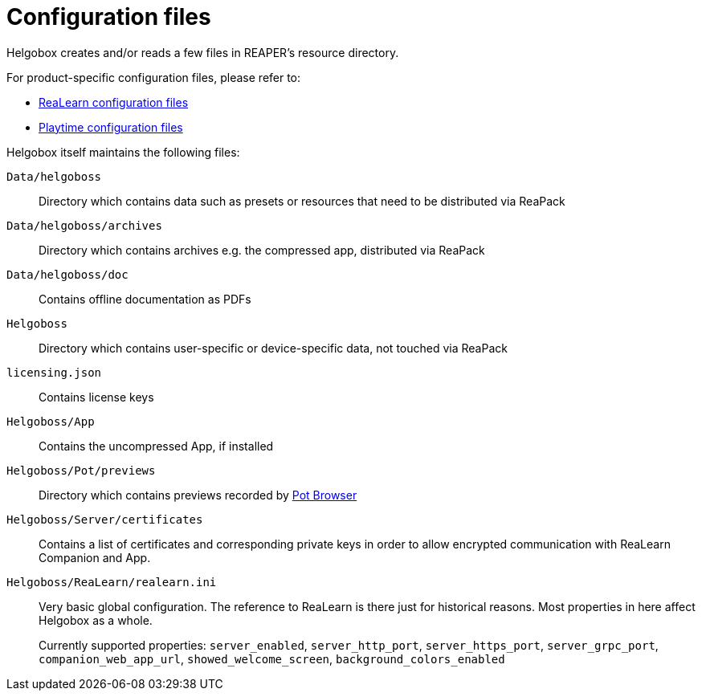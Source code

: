 = Configuration files

Helgobox creates and/or reads a few files in REAPER's resource directory.

For product-specific configuration files, please refer to:

* xref:realearn::configuration-files.adoc[ReaLearn configuration files]
* xref:playtime::configuration-files.adoc[Playtime configuration files]

Helgobox itself maintains the following files:

`Data/helgoboss`:: Directory which contains data such as presets or resources that need to be distributed via ReaPack

`Data/helgoboss/archives`:: Directory which contains archives e.g. the compressed app, distributed via ReaPack

`Data/helgoboss/doc`:: Contains offline documentation as PDFs

`Helgoboss`:: Directory which contains user-specific or device-specific data, not touched via ReaPack

`licensing.json`:: Contains license keys

`Helgoboss/App`:: Contains the uncompressed App, if installed

`Helgoboss/Pot/previews`:: Directory which contains previews recorded by xref:products.adoc#pot-browser[Pot Browser]

`Helgoboss/Server/certificates`:: Contains a list of certificates and corresponding private keys in order to allow encrypted communication with ReaLearn Companion and App.

`Helgoboss/ReaLearn/realearn.ini`:: Very basic global configuration.
The reference to ReaLearn is there just for historical reasons.
Most properties in here affect Helgobox as a whole.
+
Currently supported properties: `server_enabled`, `server_http_port`, `server_https_port`, `server_grpc_port`, `companion_web_app_url`, `showed_welcome_screen`, `background_colors_enabled`